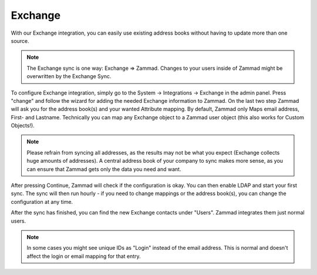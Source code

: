 Exchange
========

With our Exchange integration, you can easily use existing address books without having to update more than one source.

.. note:: The Exchange sync is one way: Exchange => Zammad. Changes to your users inside of Zammad might be overwritten by the Exchange Sync.


To configure Exchange integration, simply go to the System -> Integrations -> Exchange in the admin panel.
Press "change" and follow the wizard for adding the needed Exchange information to Zammad.
On the last two step Zammad will ask you for the address book(s) and your wanted Attribute mapping. By default, Zammad only Maps email address, First- and Lastname.
Technically you can map any Exchange object to a Zammad user object (this also works for Custom Objects!).

.. note:: Please refrain from syncing all addresses, as the results may not be what you expect (Exchange collects huge amounts of addresses).
   A central address book of your company to sync makes more sense, as you can ensure that Zammad gets only the data you need and want.

After pressing Continue, Zammad will check if the configuration is okay.  You can then enable LDAP and start your first sync.
The sync will then run hourly - if you need to change mappings or the address book(s), you can change the configuration at any time.

.. image:: /images/system/exchange-1.jpg

After the sync has finished, you can find the new Exchange contacts under "Users". Zammad integrates them just normal users.

.. note:: In some cases you might see unique IDs as "Login" instead of the email address. This is normal and doesn't affect the login or email mapping for that entry.

.. image:: /images/system/exchange-2.jpg
